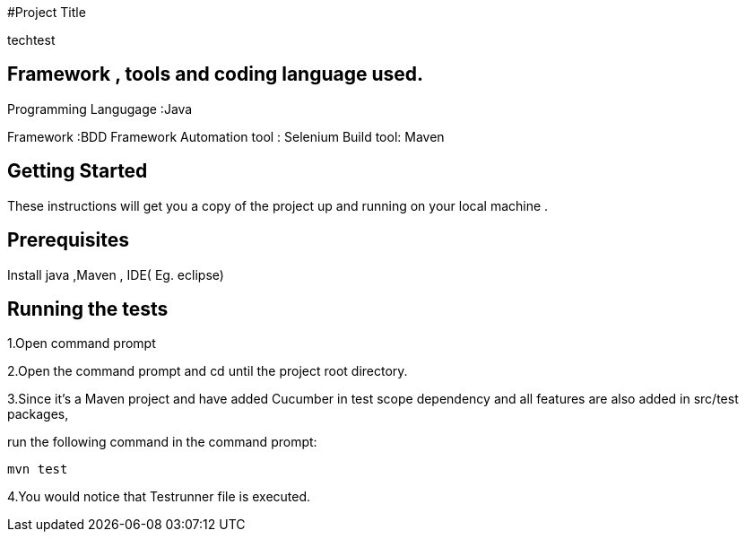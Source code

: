 #Project Title

techtest

## Framework , tools and coding language used.

Programming Langugage :Java

Framework :BDD Framework
Automation tool : Selenium
Build tool: Maven

## Getting Started

These instructions will get you a copy of the project up and running on your local machine .

## Prerequisites

Install java ,Maven , IDE( Eg. eclipse)

## Running the tests

1.Open  command prompt

2.Open the command prompt and cd until the project root directory.

3.Since it’s a Maven project and  have added Cucumber in test scope dependency and all features are also added in src/test packages,


run the following command in the command prompt: 

  mvn test

4.You would notice  that Testrunner file is executed.
